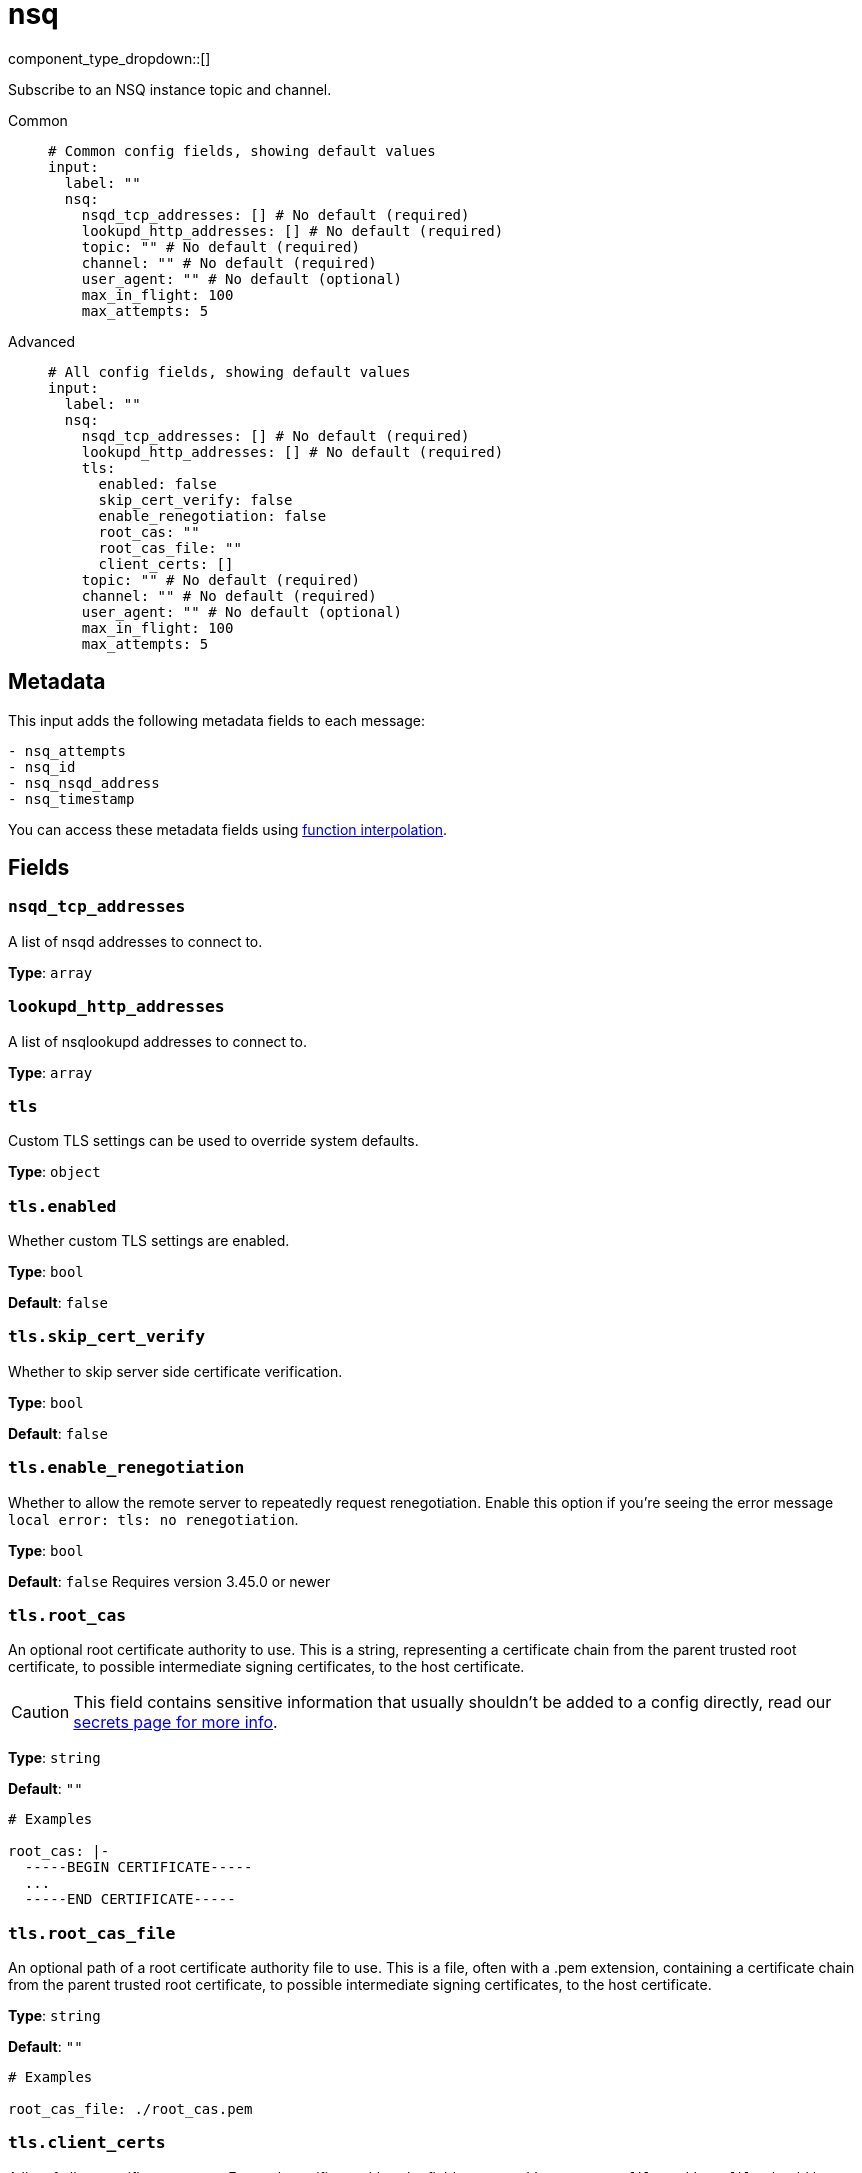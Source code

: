 = nsq
:type: input
:status: stable
:categories: ["Services"]



////
     THIS FILE IS AUTOGENERATED!

     To make changes please edit the corresponding source file under internal/impl/<provider>.
////


component_type_dropdown::[]


Subscribe to an NSQ instance topic and channel.


[tabs]
======
Common::
+
--

```yml
# Common config fields, showing default values
input:
  label: ""
  nsq:
    nsqd_tcp_addresses: [] # No default (required)
    lookupd_http_addresses: [] # No default (required)
    topic: "" # No default (required)
    channel: "" # No default (required)
    user_agent: "" # No default (optional)
    max_in_flight: 100
    max_attempts: 5
```

--
Advanced::
+
--

```yml
# All config fields, showing default values
input:
  label: ""
  nsq:
    nsqd_tcp_addresses: [] # No default (required)
    lookupd_http_addresses: [] # No default (required)
    tls:
      enabled: false
      skip_cert_verify: false
      enable_renegotiation: false
      root_cas: ""
      root_cas_file: ""
      client_certs: []
    topic: "" # No default (required)
    channel: "" # No default (required)
    user_agent: "" # No default (optional)
    max_in_flight: 100
    max_attempts: 5
```

--
======

== Metadata

This input adds the following metadata fields to each message:

``` text
- nsq_attempts
- nsq_id
- nsq_nsqd_address
- nsq_timestamp
```

You can access these metadata fields using xref:configuration:interpolation.adoc#bloblang-queries[function interpolation].


== Fields

=== `nsqd_tcp_addresses`

A list of nsqd addresses to connect to.


*Type*: `array`


=== `lookupd_http_addresses`

A list of nsqlookupd addresses to connect to.


*Type*: `array`


=== `tls`

Custom TLS settings can be used to override system defaults.


*Type*: `object`


=== `tls.enabled`

Whether custom TLS settings are enabled.


*Type*: `bool`

*Default*: `false`

=== `tls.skip_cert_verify`

Whether to skip server side certificate verification.


*Type*: `bool`

*Default*: `false`

=== `tls.enable_renegotiation`

Whether to allow the remote server to repeatedly request renegotiation. Enable this option if you're seeing the error message `local error: tls: no renegotiation`.


*Type*: `bool`

*Default*: `false`
Requires version 3.45.0 or newer

=== `tls.root_cas`

An optional root certificate authority to use. This is a string, representing a certificate chain from the parent trusted root certificate, to possible intermediate signing certificates, to the host certificate.
[CAUTION]
====
This field contains sensitive information that usually shouldn't be added to a config directly, read our xref:configuration:secrets.adoc[secrets page for more info].
====



*Type*: `string`

*Default*: `""`

```yml
# Examples

root_cas: |-
  -----BEGIN CERTIFICATE-----
  ...
  -----END CERTIFICATE-----
```

=== `tls.root_cas_file`

An optional path of a root certificate authority file to use. This is a file, often with a .pem extension, containing a certificate chain from the parent trusted root certificate, to possible intermediate signing certificates, to the host certificate.


*Type*: `string`

*Default*: `""`

```yml
# Examples

root_cas_file: ./root_cas.pem
```

=== `tls.client_certs`

A list of client certificates to use. For each certificate either the fields `cert` and `key`, or `cert_file` and `key_file` should be specified, but not both.


*Type*: `array`

*Default*: `[]`

```yml
# Examples

client_certs:
  - cert: foo
    key: bar

client_certs:
  - cert_file: ./example.pem
    key_file: ./example.key
```

=== `tls.client_certs[].cert`

A plain text certificate to use.


*Type*: `string`

*Default*: `""`

=== `tls.client_certs[].key`

A plain text certificate key to use.
[CAUTION]
====
This field contains sensitive information that usually shouldn't be added to a config directly, read our xref:configuration:secrets.adoc[secrets page for more info].
====



*Type*: `string`

*Default*: `""`

=== `tls.client_certs[].cert_file`

The path of a certificate to use.


*Type*: `string`

*Default*: `""`

=== `tls.client_certs[].key_file`

The path of a certificate key to use.


*Type*: `string`

*Default*: `""`

=== `tls.client_certs[].password`

A plain text password for when the private key is password encrypted in PKCS#1 or PKCS#8 format. The obsolete `pbeWithMD5AndDES-CBC` algorithm is not supported for the PKCS#8 format.

Because the obsolete pbeWithMD5AndDES-CBC algorithm does not authenticate the ciphertext, it is vulnerable to padding oracle attacks that can let an attacker recover the plaintext.
[CAUTION]
====
This field contains sensitive information that usually shouldn't be added to a config directly, read our xref:configuration:secrets.adoc[secrets page for more info].
====



*Type*: `string`

*Default*: `""`

```yml
# Examples

password: foo

password: ${KEY_PASSWORD}
```

=== `topic`

The topic to consume from.


*Type*: `string`


=== `channel`

The channel to consume from.


*Type*: `string`


=== `user_agent`

A user agent to assume when connecting.


*Type*: `string`


=== `max_in_flight`

The maximum number of pending messages to consume at any given time.


*Type*: `int`

*Default*: `100`

=== `max_attempts`

The maximum number of attempts to successfully consume a messages.


*Type*: `int`

*Default*: `5`


